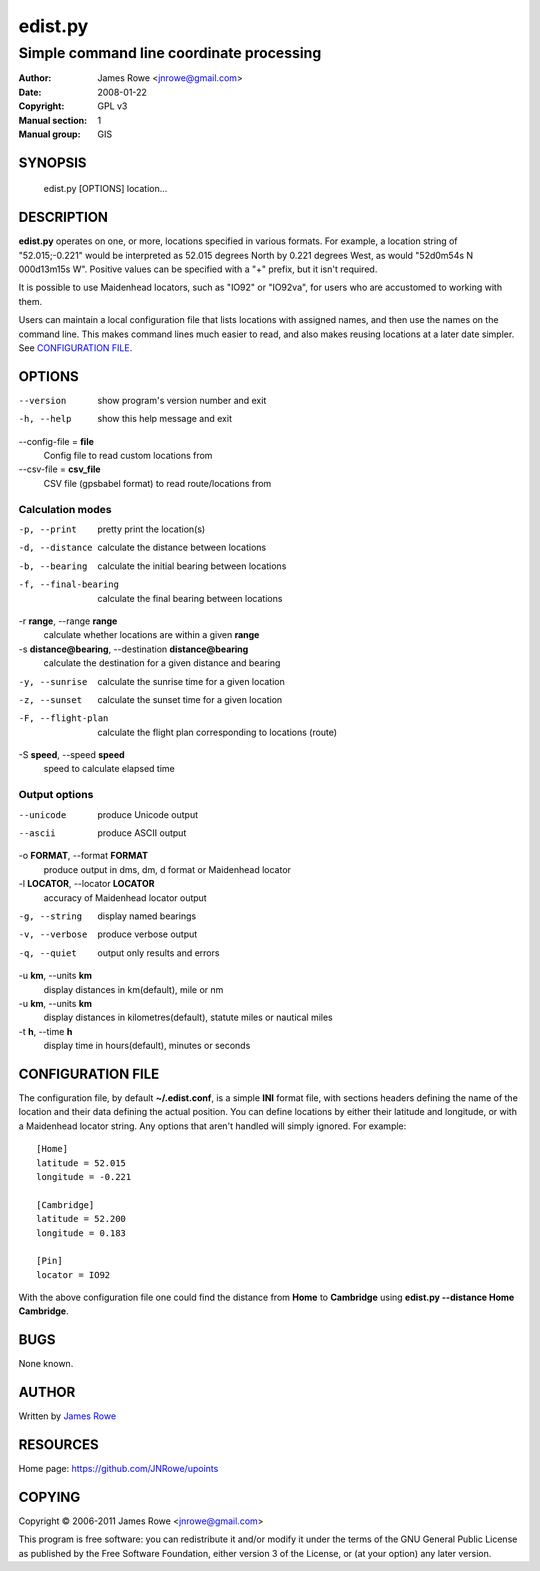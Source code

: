 edist.py
========

Simple command line coordinate processing
"""""""""""""""""""""""""""""""""""""""""

:Author: James Rowe <jnrowe@gmail.com>
:Date: 2008-01-22
:Copyright: GPL v3
:Manual section: 1
:Manual group: GIS

SYNOPSIS
--------

    edist.py [OPTIONS] location...

DESCRIPTION
-----------

**edist.py** operates on one, or more, locations specified in various
formats.  For example, a location string of "52.015;\-0.221" would be
interpreted as 52.015 degrees North by 0.221 degrees West, as would
"52d0m54s N 000d13m15s W".  Positive values can be specified with a "+"
prefix, but it isn't required.

It is possible to use Maidenhead locators, such as "IO92" or "IO92va",
for users who are accustomed to working with them.

Users can maintain a local configuration file that lists locations with
assigned names, and then use the names on the command line.  This makes
command lines much easier to read, and also makes reusing locations at
a later date simpler.  See `CONFIGURATION FILE`_.

OPTIONS
-------

--version
    show program's version number and exit

-h, --help
    show this help message and exit

--config-file = **file**
    Config file to read custom locations from

--csv-file = **csv_file**
    CSV file (gpsbabel format) to read route/locations from

Calculation modes
'''''''''''''''''

-p, --print
    pretty print the location(s)

-d, --distance
    calculate the distance between locations

-b, --bearing
    calculate the initial bearing between locations

-f, --final-bearing
    calculate the final bearing between locations

-r **range**, --range **range**
    calculate whether locations are within a given **range**

-s **distance@bearing**, --destination **distance@bearing**
    calculate the destination for a given distance and bearing

-y, --sunrise
    calculate the sunrise time for a given location

-z, --sunset
    calculate the sunset time for a given location

-F, --flight-plan
    calculate the flight plan corresponding to locations (route)

-S **speed**, --speed **speed**
    speed to calculate elapsed time

Output options
''''''''''''''

--unicode
    produce Unicode output

--ascii
    produce ASCII output

-o **FORMAT**, --format **FORMAT**
    produce output in dms, dm, d format or Maidenhead locator

-l **LOCATOR**, --locator **LOCATOR**
    accuracy of Maidenhead locator output

-g, --string
    display named bearings

-v, --verbose
    produce verbose output

-q, --quiet
    output only results and errors

-u **km**, --units **km**
    display distances in km(default), mile or nm

-u **km**, --units **km**
   display distances in kilometres(default), statute miles or nautical miles

-t **h**, --time **h**
   display time in hours(default), minutes or seconds


CONFIGURATION FILE
------------------

The configuration file, by default **~/.edist.conf**, is a simple
**INI** format file, with sections headers defining the name of the
location and their data defining the actual position.  You can define
locations by either their latitude and longitude, or with a Maidenhead
locator string.  Any options that aren't handled will simply ignored.
For example::

    [Home]
    latitude = 52.015
    longitude = -0.221

    [Cambridge]
    latitude = 52.200
    longitude = 0.183

    [Pin]
    locator = IO92

With the above configuration file one could find the distance from
**Home** to **Cambridge** using **edist.py --distance Home Cambridge**.

BUGS
----

None known.

AUTHOR
------

Written by `James Rowe <mailto:jnrowe@gmail.com>`__

RESOURCES
---------

Home page: https://github.com/JNRowe/upoints

COPYING
-------

Copyright © 2006-2011  James Rowe <jnrowe@gmail.com>

This program is free software: you can redistribute it and/or modify it
under the terms of the GNU General Public License as published by the
Free Software Foundation, either version 3 of the License, or (at your
option) any later version.
